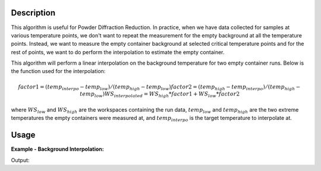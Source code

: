 .. algorithm::

.. summary::

.. relatedalgorithms::

.. properties::

Description
-----------

This algorithm is useful for Powder Diffraction Reduction. In practice, when we have data collected
for samples at various temperature points, we don't want to repeat the measurement for the empty
background at all the temperature points. Instead, we want to measure the empty container background
at selected critical temperature points and for the rest of points, we want to do perform the interpolation
to estimate the empty container.

This algorithm will perform a linear interpolation on the background temperature for two empty container runs.
Below is the function used for the interpolation:

.. math::

    factor1 = (temp_{interpo} - temp_{low}) / (temp_{high} - temp_{low})
    factor2 = (temp_{high} - temp_{interpo}) / (temp_{high} - temp_{low})
    WS_{interpolated} = WS_{high} * factor1 + WS_{low} * factor2

where :math:`WS_{low}` and :math:`WS_{high}` are the workspaces containing the run data, :math:`temp_{low}` and
:math:`temp_{high}` are the two extreme temperatures the empty containers were measured at, and
:math:`temp_{interpo}` is the target temperature to interpolate at.





Usage
-----

**Example - Background Interpolation:**

.. testcode::

   # create workspace
   dataX = [0,1,2,3,4,5,6,7,8,9] # or use dataX=range(0,10)
   dataY1 = [1,1,1,1,1,1,1,1,1,1] # or use dataY=[1]*10
   dataY2 = [2,2,2,2,2,2,2,2,2,2] # or use dataY=[2]*10
   ws1 = CreateWorkspace(dataX, dataY1)
   ws2 = CreateWorkspace(dataX, dataY2)
   wsGroup = GroupWorkspaces("ws1,ws2")
   interpoTemp = "200"
   # CreateWorkspace does not add the "SampleTemp" property so we need to add it here
   ws1.getRun().addProperty("SampleTemp", "100", False)
   ws2.getRun().addProperty("SampleTemp", "300", False)

   # Perform the background interpolation
   outputWS = InterpolateBackground(wsGroup, interpoTemp)

   # Check output
   print("Interpolated Y values are: {}".format(outputWS.readY(0)))

Output:

.. testoutput::

   Interpolated Y values are: [1.5 1.5 1.5 1.5 1.5 1.5 1.5 1.5 1.5 1.5]


.. categories::

.. sourcelink::
